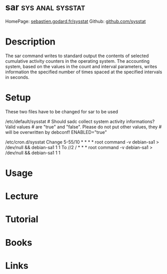 #+TAGS: sys anal sysstat


* sar							   :sys:anal:sysstat:
HomePage: [[http://sebastien.godard.pagesperso-orange.fr/][sebastien.godard.fr/sysstat]]
Github: [[https://github.com/sysstat/sysstat][github.com/sysstat]]
* Description
The sar command writes to standard output the contents of selected cumulative activity counters in the operating system. The accounting system, based on the values in the count and interval parameters, writes information the specified number of times spaced at the specified intervals in seconds. 

* Setup
These two files have to be changed for sar to be used

/etc/default/sysstat # Should sadc collect system activity informations?
Valid values # are "true" and "false". Please do not put other values,
they # will be overwritten by debconf! ENABLED="true"

/etc/cron.d/sysstat Change 5-55/10 * * * * root command -v debian-sa1 >
/dev/null && debian-sa1 1 1 To //2 / * * * root command -v debian-sa1 >
/dev/null && debian-sa1 1 1
* Usage
* Lecture
* Tutorial
* Books
* Links
